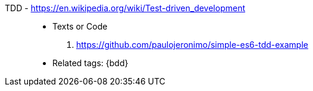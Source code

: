 [#tdd]#TDD# - https://en.wikipedia.org/wiki/Test-driven_development::
* Texts or Code
. https://github.com/paulojeronimo/simple-es6-tdd-example
* Related tags: {bdd}
